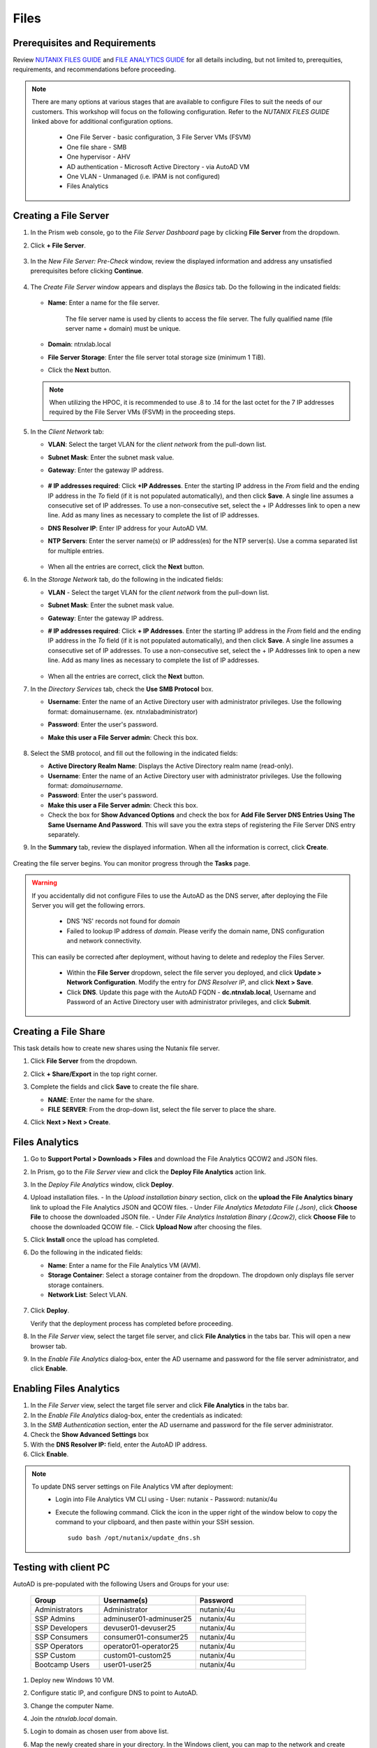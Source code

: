 .. _files:

-----
Files
-----

Prerequisites and Requirements
++++++++++++++++++++++++++++++

Review `NUTANIX FILES GUIDE <https://portal.nutanix.com/page/documents/details/?targetId=Files-v35:Files-v35>`_ and `FILE ANALYTICS GUIDE <https://portal.nutanix.com/page/documents/details/?targetId=File-Analytics-v2_1%3AFile-Analytics-v2_1>`_ for all details including, but not limited to, prerequities, requirements, and recommendations before proceeding.

.. note::

   There are many options at various stages that are available to configure Files to suit the needs of our customers. This workshop will focus on the following configuration. Refer to the *NUTANIX FILES GUIDE* linked above for additional configuration options.

      - One File Server    - basic configuration, 3 File Server VMs (FSVM)
      - One file share     - SMB
      - One hypervisor     - AHV
      - AD authentication  - Microsoft Active Directory - via AutoAD VM
      - One VLAN           - Unmanaged (i.e. IPAM is not configured)
      - Files Analytics

Creating a File Server
++++++++++++++++++++++

#. In the Prism web console, go to the *File Server Dashboard* page by clicking **File Server** from the dropdown.

#. Click **+ File Server**.

   .. figure:: images/1.png

#. In the *New File Server: Pre-Check* window, review the displayed information and address any unsatisfied prerequisites before clicking **Continue**.

   .. figure:: images/2.png

#. The *Create File Server* window appears and displays the *Basics* tab. Do the following in the indicated fields:

   .. figure:: images/3.png

   - **Name**: Enter a name for the file server.

      The file server name is used by clients to access the file server. The fully qualified name (file server name + domain) must be unique.

   - **Domain**: ntnxlab.local

   - **File Server Storage**: Enter the file server total storage size (minimum 1 TiB).

   - Click the **Next** button.

   .. note::

      When utilizing the HPOC, it is recommended to use .8 to .14 for the last octet for the 7 IP addresses required by the File Server VMs (FSVM) in the proceeding steps.

#. In the *Client Network* tab:

   - **VLAN**: Select the target VLAN for the *client network* from the pull-down list.

   - **Subnet Mask**: Enter the subnet mask value.

   - **Gateway**: Enter the gateway IP address.

      .. figure:: images/4.png

   - **# IP addresses required**: Click **+IP Addresses**. Enter the starting IP address in the *From* field and the ending IP address in the *To* field (if it is not populated automatically), and then click **Save**. A single line assumes a consecutive set of IP addresses. To use a non-consecutive set, select the + IP Addresses link to open a new line. Add as many lines as necessary to complete the list of IP addresses.

   - **DNS Resolver IP**: Enter IP address for your AutoAD VM.

   - **NTP Servers**: Enter the server name(s) or IP address(es) for the NTP server(s). Use a comma separated list for multiple entries.

      .. figure:: images/5.png

   - When all the entries are correct, click the **Next** button.



#. In the *Storage Network* tab, do the following in the indicated fields:

   - **VLAN** - Select the target VLAN for the *client network* from the pull-down list.

   - **Subnet Mask**: Enter the subnet mask value.

   - **Gateway**: Enter the gateway IP address.

   - **# IP addresses required**: Click **+ IP Addresses**. Enter the starting IP address in the *From* field and the ending IP address in the *To* field (if it is not populated automatically), and then click **Save**. A single line assumes a consecutive set of IP addresses. To use a non-consecutive set, select the + IP Addresses link to open a new line. Add as many lines as necessary to complete the list of IP addresses.

      .. figure:: images/6.png

   - When all the entries are correct, click the **Next** button.



#. In the *Directory Services* tab, check the **Use SMB Protocol** box.

   - **Username**: Enter the name of an Active Directory user with administrator privileges. Use the following format: domain\username. (ex. ntnxlab\administrator)

   - **Password**: Enter the user's password.

   - **Make this user a File Server admin**: Check this box.

      .. figure:: images/7.png

#. Select the SMB protocol, and fill out the following in the indicated fields:

   - **Active Directory Realm Name**: Displays the Active Directory realm name (read-only).

   - **Username**: Enter the name of an Active Directory user with administrator privileges. Use the following format: *domain\username*.

   - **Password**: Enter the user's password.

   - **Make this user a File Server admin**: Check this box.

   - Check the box for **Show Advanced Options** and check the box for **Add File Server DNS Entries Using The Same Username And Password**. This will save you the extra steps of registering the File Server DNS entry separately.



#. In the **Summary** tab, review the displayed information. When all the information is correct, click **Create**.

   .. figure:: images/8.png

Creating the file server begins. You can monitor progress through the **Tasks** page.

.. warning::

   If you accidentally did not configure Files to use the AutoAD as the DNS server, after deploying the File Server you will get the following errors.

      - DNS 'NS' records not found for *domain*

      - Failed to lookup IP address of *domain*. Please verify the domain name, DNS configuration and network connectivity.

   This can easily be corrected after deployment, without having to delete and redeploy the Files Server.

      - Within the **File Server** dropdown, select the file server you deployed, and click **Update > Network Configuration**. Modify the entry for *DNS Resolver IP*, and click **Next > Save**.

      - Click **DNS**. Update this page with the AutoAD FQDN - **dc.ntnxlab.local**, Username and Password of an Active Directory user with administrator privileges, and click **Submit**.

      .. figure:: images/9.png

Creating a File Share
+++++++++++++++++++++

This task details how to create new shares using the Nutanix file server.

#. Click **File Server** from the dropdown.

#. Click **+ Share/Export** in the top right corner.

#. Complete the fields and click **Save** to create the file share.

   - **NAME**: Enter the name for the share.
   - **FILE SERVER**: From the drop-down list, select the file server to place the share.



#. Click **Next > Next > Create**.

   .. figure:: images/10.png

Files Analytics
+++++++++++++++

#. Go to **Support Portal > Downloads > Files** and download the File Analytics QCOW2 and JSON files.

#. In Prism, go to the *File Server* view and click the **Deploy File Analytics** action link.

#. In the *Deploy File Analytics* window, click **Deploy**.

#. Upload installation files.
   - In the *Upload installation binary* section, click on the **upload the File Analytics binary** link to upload the File Analytics JSON and QCOW files.
   - Under *File Analytics Metadata File (.Json)*, click **Choose File** to choose the downloaded JSON file.
   - Under *File Analytics Instalation Binary (.Qcow2)*, click **Choose File** to choose the downloaded QCOW file.
   - Click **Upload Now** after choosing the files.

#. Click **Install** once the upload has completed.

#. Do the following in the indicated fields:

   - **Name**: Enter a name for the File Analytics VM (AVM).
   - **Storage Container**: Select a storage container from the dropdown. The dropdown only displays file server storage containers.
   - **Network List**: Select VLAN.

   .. figure:: images/11.png

#. Click **Deploy**.

   Verify that the deployment process has completed before proceeding.

#. In the *File Server* view, select the target file server, and click **File Analytics** in the tabs bar. This will open a new browser tab.

#. In the *Enable File Analytics* dialog-box, enter the AD username and password for the file server administrator, and click **Enable**.

Enabling Files Analytics
++++++++++++++++++++++++

#. In the *File Server* view, select the target file server and click **File Analytics** in the tabs bar.

#. In the *Enable File Analytics* dialog-box, enter the credentials as indicated:

#. In the *SMB Authentication* section, enter the AD username and password for the file server administrator.

#. Check the **Show Advanced Settings** box

#. With the **DNS Resolver IP:** field, enter the AutoAD IP address.

#. Click **Enable**.

.. note::

   To update DNS server settings on File Analytics VM after deployment:
    - Login into File Analytics VM CLI using
      - User: nutanix
      - Password: nutanix/4u
    - Execute the following command. Click the icon in the upper right of the window below to copy the command to your clipboard, and then paste within your SSH session.

      ::

         sudo bash /opt/nutanix/update_dns.sh


Testing with client PC
++++++++++++++++++++++

AutoAD is pre-populated with the following Users and Groups for your use:

   .. list-table::
      :widths: 25 35 40
      :header-rows: 1

      * - Group
        - Username(s)
        - Password
      * - Administrators
        - Administrator
        - nutanix/4u
      * - SSP Admins
        - adminuser01-adminuser25
        - nutanix/4u
      * - SSP Developers
        - devuser01-devuser25
        - nutanix/4u
      * - SSP Consumers
        - consumer01-consumer25
        - nutanix/4u
      * - SSP Operators
        - operator01-operator25
        - nutanix/4u
      * - SSP Custom
        - custom01-custom25
        - nutanix/4u
      * - Bootcamp Users
        - user01-user25
        - nutanix/4u


#. Deploy new Windows 10 VM.

#. Configure static IP, and configure DNS to point to AutoAD.

#. Change the computer Name.

#. Join the *ntnxlab.local* domain.

#. Login to domain as chosen user from above list.

#. Map the newly created share in your directory. In the Windows client, you can map to the network and create folders at the top level of the file share.

   - In the Windows client VM, open *File Explorer*. Right click on **This PC** and select **Map Network Drives**.

   - Select the drive letter to use for the share. Enter the path to the share in the `\\`*FileServerFQDN*`\`*share* format. Click the **Reconnect at sign-in** box, and then click **Finish**.

   .. figure:: images/12.png

   A new window will open displaying the contents of the share.

#. Create files and folders as you see fit, and run tests utilizing your predefined criteria.
